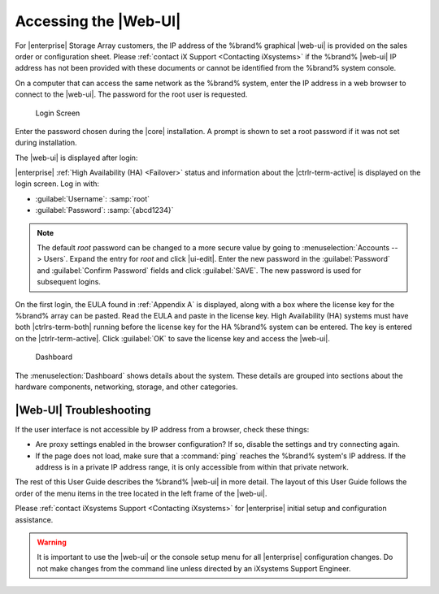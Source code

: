 .. index:: GUI Access, Web Interface
.. _Accessing the Web Interface:

Accessing the |Web-UI|
======================

For |enterprise| Storage Array customers, the IP address of the
%brand% graphical |web-ui| is provided on the sales order or
configuration sheet. Please :ref:`contact iX Support
<Contacting iXsystems>` if the %brand% |web-ui| IP address has not
been provided with these documents or cannot be identified from the
%brand% system console.

On a computer that can access the same network as the %brand% system,
enter the IP address in a web browser to connect to the |web-ui|. The
password for the root user is requested.

.. _login_fig:

.. figure:: images/log-in.png

   Login Screen


Enter the password chosen during the |core| installation. A prompt is
shown to set a root password if it was not set during installation.

The |web-ui| is displayed after login:

|enterprise| :ref:`High Availability (HA) <Failover>` status and
information about the |ctrlr-term-active| is displayed on the login
screen. Log in with:

* :guilabel:`Username`: :samp:`root`

* :guilabel:`Password`: :samp:`{abcd1234}`


.. note:: The default *root* password can be changed to a more
   secure value by going to
   :menuselection:`Accounts --> Users`.
   Expand the entry for *root* and click |ui-edit|. Enter the new
   password in the :guilabel:`Password` and :guilabel:`Confirm Password`
   fields and click :guilabel:`SAVE`. The new password is used for
   subsequent logins.


On the first login, the EULA found in :ref:`Appendix A` is displayed,
along with a box where the license key for the %brand% array can be
pasted. Read the EULA and paste in the license key. High Availability
(HA) systems must have both |ctrlrs-term-both| running before the license
key for the HA %brand% system can be entered. The key is entered on the
|ctrlr-term-active|. Click :guilabel:`OK` to save the license key and
access the |web-ui|.


.. _login_dashboard_fig:

.. figure:: images/dashboard.png

   Dashboard


The
:menuselection:`Dashboard`
shows details about the system. These details are grouped into
sections about the hardware components, networking,
storage, and other categories.


|Web-UI| Troubleshooting
^^^^^^^^^^^^^^^^^^^^^^^^^^^^^^^^^^^^^^^^^^

If the user interface is not accessible by IP address from a browser,
check these things:

* Are proxy settings enabled in the browser configuration? If so,
  disable the settings and try connecting again.

* If the page does not load, make sure that a :command:`ping` reaches
  the %brand% system's IP address. If the address is in a private
  IP address range, it is only accessible from within that private
  network.

The rest of this User Guide describes the %brand% |web-ui| in
more detail. The layout of this User Guide follows the order of the menu
items in the tree located in the left frame of the |web-ui|.

Please :ref:`contact iXsystems Support <Contacting iXsystems>` for
|enterprise| initial setup and configuration assistance.

.. warning:: It is important to use the |web-ui| or the console setup
   menu for all |enterprise| configuration changes. Do not make changes
   from the command line unless directed by an iXsystems Support
   Engineer.
